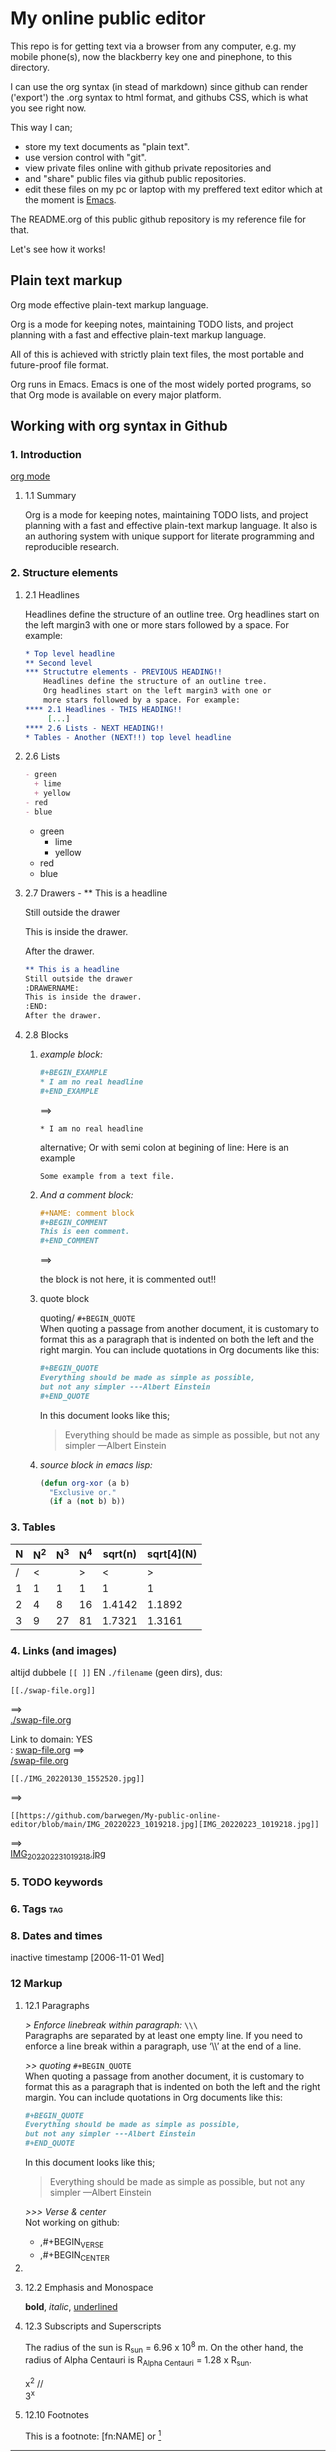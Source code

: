 #+STARTUP: overview indent nohideblocks

* My online public editor

This repo is for getting text via a browser from any 
computer, e.g.  my mobile phone(s), now the blackberry 
key one and pinephone, to this directory.

I can use the org syntax (in stead of markdown) since 
github can render ('export') the .org syntax to html 
format, and githubs CSS, which is what you see right 
now.

This way I can;
- store my text documents as "plain text". 
- use version control with "git". 
- view private files online with github private repositories and 
- and "share" public files via github public repositories.
- edit these files on my pc or laptop with my preffered text editor which at the moment is [[https://www.gnu.org/software/emacs/][Emacs]].

The README.org of this public github repository is my 
reference file for that.

Let's see how it works!


** Plain text markup 

Org mode effective plain-text markup language. 

Org is a mode for keeping notes, maintaining TODO 
lists, and project planning with a fast and effective 
plain-text markup language. 

All of this is achieved with strictly plain text 
files, the most portable and future-proof file format. 

Org runs in Emacs. Emacs is one of the most widely 
ported programs, so that Org mode is available on 
every major platform.


** Working with org syntax in Github

*** 1. Introduction

[[https://orgmode.org/org.html][org mode]]

****  1.1 Summary
Org is a mode for keeping notes, maintaining TODO
lists, and project planning with a fast and 
effective plain-text markup language. It also is an 
authoring system with unique support for literate 
programming and reproducible research.

*** 2. Structure elements

**** 2.1 Headlines
Headlines define the structure of an outline tree. 
Org headlines start on the left margin3 with one or 
more stars followed by a space. For example:


#+BEGIN_SRC org
* Top level headline
** Second level
*** Structutre elements - PREVIOUS HEADING!!    
    Headlines define the structure of an outline tree. 
    Org headlines start on the left margin3 with one or 
    more stars followed by a space. For example:
**** 2.1 Headlines - THIS HEADING!!
     [...]
**** 2.6 Lists - NEXT HEADING!!
* Tables - Another (NEXT!!) top level headline 
#+END_SRC

**** 2.6 Lists 
#+BEGIN_SRC org
- green
  + lime
  + yellow
- red
- blue
#+END_SRC

- green
  + lime
  + yellow
- red
- blue

**** 2.7 Drawers - ** This is a headline
Still outside the drawer
:DRAWERNAME:
This is inside the drawer.
:END:
After the drawer.

#+BEGIN_SRC org
** This is a headline
Still outside the drawer
:DRAWERNAME:
This is inside the drawer.
:END:
After the drawer.
 #+END_SRC

**** 2.8 Blocks

***** /example block:/

#+BEGIN_SRC org
,#+BEGIN_EXAMPLE
,* I am no real headline
,#+END_EXAMPLE
#+END_SRC

==>

#+BEGIN_EXAMPLE
,* I am no real headline
#+END_EXAMPLE

alternative;
Or with semi colon at begining of line:
Here is an example
   : Some example from a text file.

***** /And a comment block:/
#+BEGIN_SRC org
#+NAME: comment block
#+BEGIN_COMMENT 
This is een comment.
#+END_COMMENT
#+END_SRC

==>

the block is not here, it is commented out!!

#+NAME: comment block
#+BEGIN_COMMENT 
This is een comment.
#+END_COMMENT

***** quote block
quoting/ ~#+BEGIN_QUOTE~ \\
When quoting a passage from another document, it is 
customary to format this as a paragraph that is 
indented on both the left and the right margin. You 
can include quotations in Org documents like this:

#+BEGIN_SRC org
,#+BEGIN_QUOTE
Everything should be made as simple as possible,
but not any simpler ---Albert Einstein
,#+END_QUOTE
#+END_SRC

In this document looks like this; 

#+BEGIN_QUOTE
Everything should be made as simple as possible,
but not any simpler ---Albert Einstein
#+END_QUOTE

***** /source block in emacs lisp:/
#+NAME: source block 
#+BEGIN_SRC emacs-lisp
  (defun org-xor (a b)
    "Exclusive or."
    (if a (not b) b))
#+END_SRC



*** 3. Tables 

| N | N^2 | N^3 | N^4 | sqrt(n) | sqrt[4](N) |
|---+-----+-----+-----+---------+------------|
| / |  <  |     |  >  |       < |          > |
| 1 |  1  |  1  |  1  |       1 |          1 |
| 2 |  4  |  8  | 16  |  1.4142 |     1.1892 |
| 3 |  9  | 27  | 81  |  1.7321 |     1.3161 |
|---+-----+-----+-----+---------+------------|
#+TBLFM: $2=$1^2::$3=$1^3::$4=$1^4::$5=sqrt($1)::$6=sqrt(sqrt(($1)))

*** 4. Links (and images)

altijd dubbele ~[[ ]]~ EN ~./filename~ (geen dirs), 
dus:

: [[./swap-file.org]]
==> \\
[[./swap-file.org]]

Link to domain: YES\\
: [[https://github.com/barwegen/My-public-online-editor/edit/main/swap-file.org][swap-file.org]]
==> \\
[[https://github.com/barwegen/My-public-online-editor/edit/main/swap-file.org][/swap-file.org]]

: [[./IMG_20220130_1552520.jpg]]
==> \\
[[./IMG_20220130_1552520.jpg]]

: [[https://github.com/barwegen/My-public-online-editor/blob/main/IMG_20220223_1019218.jpg][IMG_20220223_1019218.jpg]]
==> \\
[[https://github.com/barwegen/My-public-online-editor/blob/main/IMG_20220223_1019218.jpg][IMG_20220223_1019218.jpg]]





*** 5. TODO keywords
*** 6. Tags :tag:
*** 8. Dates and times
SCHEDULED: <2004-12-25 Sat>

inactive timestamp [2006-11-01 Wed]

*** 12 Markup 

**** 12.1 Paragraphs

/> Enforce linebreak within paragraph:/ ~\\\~ \\
Paragraphs are separated by at least one empty line. 
If you need to enforce a line break within a paragraph, 
use ‘\\’ at the end of a line.

/>> quoting/ ~#+BEGIN_QUOTE~ \\
When quoting a passage from another document, it is 
customary to format this as a paragraph that is 
indented on both the left and the right margin. You 
can include quotations in Org documents like this:

#+BEGIN_SRC org
,#+BEGIN_QUOTE
Everything should be made as simple as possible,
but not any simpler ---Albert Einstein
,#+END_QUOTE
#+END_SRC

In this document looks like this; 

#+BEGIN_QUOTE
Everything should be made as simple as possible,
but not any simpler ---Albert Einstein
#+END_QUOTE

/>>> Verse & center/ \\
Not working on github:
- ,#+BEGIN_VERSE
- ,#+BEGIN_CENTER

**** COMMENT Verse and center

/>>> (blank) line breaks and indentation/ ~VERSE~
To preserve the line breaks, indentation and blank 
lines in a region, but otherwise use normal 
formatting, you can use this construct, which can 
also be used to format poetry.

#+BEGIN_SRC org
,#+BEGIN_VERSE
 Great clouds overhead
 Tiny black birds rise and fall
 Snow covers Emacs

    ---AlexSchroeder
,#+END_VERSE
#+END_SRC

Result; not working on github

#+BEGIN_VERSE
 Great clouds overhead
 Tiny black birds rise and fall
 Snow covers Emacs

    ---AlexSchroeder
#+END_VERSE

/>>>> centering/ 
If you would like to center some text, do it like this:

#+BEGIN_SRC org
,#+BEGIN_CENTER
Everything should be made as simple as possible, \\
but not any simpler
,#+END_CENTER
#+END_SRC

Gives on this webpage: not working

#+BEGIN_CENTER
Everything should be made as simple as possible, \\
but not any simpler
#+END_CENTER

-------------
#+END_COMMENT

**** 12.2 Emphasis and Monospace

*bold*, /italic/, _underlined_

**** 12.3 Subscripts and Superscripts

The radius of the sun is R_sun = 6.96 x 10^8 m.  On the other hand,
the radius of Alpha Centauri is R_{Alpha Centauri} = 1.28 x R_{sun}.

x^2 // \\
3^x


**** 12.10 Footnotes 

This is a footnote: [fn:NAME] or [fn:: This is the
inline definition of this footnote]




#+BEGIN_COMMENT 
---------------

*** 4. Links (and images)

altijd dubbele ~[[ ]]~ EN ~./filename~ (geen dirs), 
dus:

: [[./swap-file.org]]
==> \\
[[./swap-file.org]]

Link to domain: YES\\
: [[https://github.com/barwegen/My-public-online-editor/edit/main/swap-file.org][swap-file.org]]
==> \\
[[https://github.com/barwegen/My-public-online-editor/edit/main/swap-file.org][/swap-file.org]]

: [[./IMG_20220130_1552520.jpg]]
==> \\
[[./IMG_20220130_1552520.jpg]]

: [[https://github.com/barwegen/My-public-online-editor/blob/main/IMG_20220223_1019218.jpg][IMG_20220223_1019218.jpg]]
==> \\
[[https://github.com/barwegen/My-public-online-editor/blob/main/IMG_20220223_1019218.jpg][IMG_20220223_1019218.jpg]]


**** 1. Links

/Link to domain/ 

1 YES\\
: [[https://github.com/barwegen/My-public-online-editor/edit/main/swap-file.org][swap-file.org]]
==> \\
[[https://github.com/barwegen/My-public-online-editor/edit/main/swap-file.org][swap-file.org]]

/Link to file/ 

A NO \\
: [./swap-file.org]
==> \\
[./swap-file.org]

OR B NO \\
: [[./My-public-online-editor/swap-file.org]]
==> \\
[[./My-public-online-editor/swap-file.org]]

OR C YES\\
: [[./swap-file.org]]
==> \\
[[./swap-file.org]]

**** 2. Images

/images: http link/

1 YES \\
: [[https://github.com/barwegen/My-public-online-editor/blob/main/IMG_20220223_1019218.jpg][IMG_20220223_1019218.jpg]]
==> \\
[[https://github.com/barwegen/My-public-online-editor/blob/main/IMG_20220223_1019218.jpg][IMG_20220223_1019218.jpg]]

/images: file link/

0 a1 NO \\
: [file:./IMG_20220223_1019218.jpg]
==> \\
[file:./IMG_20220223_1019218.jpg] 

0 a2 NO \\
: [./IMG_20220223_1019218.jpg]
==> \\
[./IMG_20220223_1019218.jpg] 

1 NO \\
: ./IMG_20220223_1019218.jpg
==> \\
./IMG_20220223_1019218.jpg


2 NO \\
: [./IMG_20220223_1019218.jpg]
==> \\
[./IMG_20220223_1019218.jpg]

3 YES \\
: [[./IMG_20220223_1019218.jpg]]
==> \\
[[./IMG_20220223_1019218.jpg]]

4 NO \\
: ./My-public-online-editor/IMG_20220223_1019218.jpg
==>\\
./My-public-online-editor/IMG_20220223_1019218.jpg

5 NO \\
: [./My-public-online-editor/IMG_20220223_1019218.jpg]
==> \\
[./My-public-online-editor/IMG_20220223_1019218.jpg]


6 NO \\
: [[./My-public-online-editor/IMG_20220223_1019218.jpg]]
==> \\ 
[[./My-public-online-editor/IMG_20220223_1019218.jpg]]

7 NO \\
: [[/My-public-online-editor/IMG_20220223_1019218.jpg]]
==> \\ 
[[/My-public-online-editor/IMG_20220223_1019218.jpg]]

-------------
#+END_COMMENT
